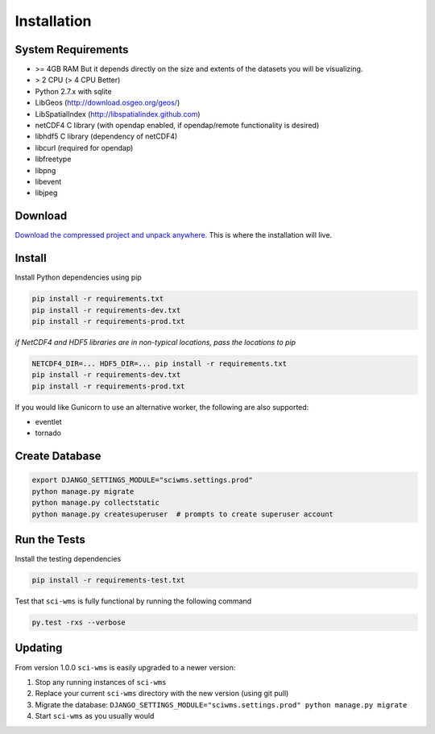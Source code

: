 Installation
============

===================
System Requirements
===================

* >= 4GB RAM But it depends directly on the size and extents of the datasets you will be visualizing.
* > 2 CPU (> 4 CPU Better)
* Python 2.7.x with sqlite
* LibGeos (http://download.osgeo.org/geos/)
* LibSpatialIndex (http://libspatialindex.github.com)
* netCDF4 C library (with opendap enabled, if opendap/remote functionality is desired)
* libhdf5 C library (dependency of netCDF4)
* libcurl (required for opendap)
* libfreetype
* libpng
* libevent
* libjpeg


========
Download
========

`Download the compressed project and unpack anywhere. <https://github.com/sci-wms/sci-wms>`_ This is where the installation will live.


=======
Install
=======

Install Python dependencies using pip

.. code-block:: bash

    pip install -r requirements.txt
    pip install -r requirements-dev.txt
    pip install -r requirements-prod.txt

*if NetCDF4 and HDF5 libraries are in non-typical locations, pass the locations to pip*

.. code-block:: bash

    NETCDF4_DIR=... HDF5_DIR=... pip install -r requirements.txt
    pip install -r requirements-dev.txt
    pip install -r requirements-prod.txt

If you would like Gunicorn to use an alternative worker, the following are also supported:

* eventlet
* tornado


===============
Create Database
===============

.. code-block:: bash


    export DJANGO_SETTINGS_MODULE="sciwms.settings.prod"
    python manage.py migrate
    python manage.py collectstatic
    python manage.py createsuperuser  # prompts to create superuser account


=============
Run the Tests
=============

Install the testing dependencies

.. code-block:: bash

    pip install -r requirements-test.txt

Test that ``sci-wms`` is fully functional by running the following command

.. code-block:: bash

    py.test -rxs --verbose


========
Updating
========

From version 1.0.0 ``sci-wms`` is easily upgraded to a newer version:

1. Stop any running instances of ``sci-wms``
2. Replace your current ``sci-wms`` directory with the new version (using git pull)
3. Migrate the database: ``DJANGO_SETTINGS_MODULE="sciwms.settings.prod" python manage.py migrate``
4. Start ``sci-wms`` as you usually would
